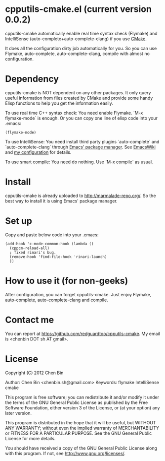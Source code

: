 * cpputils-cmake.el (current version 0.0.2)
cpputils-cmake automatically enable real time syntax check (Flymake) and IntelliSense (auto-complete+auto-complete-clang) if you use [[http://www.cmake.org][CMake]].

It does all the configuration dirty job automatically for you. So you can use Flymake, auto-complete, auto-complete-clang, compile with almost no configuration.

* Dependency
cpputils-cmake is NOT dependent on any other packages. It only query useful information from files created by CMake and provide some handy Elisp functions to help you get the information easily.

To use real time C++ syntax check:
You need enable Flymake. `M-x flymake-mode` is enough. Or you can copy one line of elisp code into your .emacs:
#+BEGIN_SRC elisp
(flymake-mode)
#+END_SRC

To use IntelliSense:
You need install third party plugins `auto-complete` and `auto-complete-clang` through [[http://marmalade-repo.org/][Emacs' package manager]]. See [[http://emacswiki.org/emacs/AutoComplete][EmacsWiki]] and [[https://github.com/redguardtoo/emacs.d/blob/master/init-auto-complete.el][my configuration]] for details.

To use smart compile:
You need do nothing. Use `M-x compile` as usual.

* Install
cpputils-cmake is already uploaded to [[http://marmalade-repo.org/]]. So the best way to install it is using Emacs' package manager.

* Set up
Copy and paste below code into your .emacs:
#+BEGIN_SRC elisp
(add-hook 'c-mode-common-hook (lambda ()
  (cppcm-reload-all)
  ; fixed rinari's bug.
  (remove-hook 'find-file-hook 'rinari-launch)
  ))
#+END_SRC
* How to use it (for non-geeks)
After configuration, you can forget cpputils-cmake. Just enjoy Flymake, auto-complete, auto-complete-clang and compile. 
* Contact me
You can report at [[https://github.com/redguardtoo/cpputils-cmake]]. My email is <chenbin DOT sh AT gmail>.
* License
Copyright (C) 2012 Chen Bin

Author: Chen Bin <chenbin.sh@gmail.com> Keywords: flymake IntelliSense cmake

This program is free software; you can redistribute it and/or modify it under the terms of the GNU General Public License as published by the Free Software Foundation, either version 3 of the License, or (at your option) any later version.

This program is distributed in the hope that it will be useful, but WITHOUT ANY WARRANTY; without even the implied warranty of MERCHANTABILITY or FITNESS FOR A PARTICULAR PURPOSE. See the GNU General Public License for more details.

You should have received a copy of the GNU General Public License along with this program. If not, see [[http://www.gnu.org/licenses/]].
